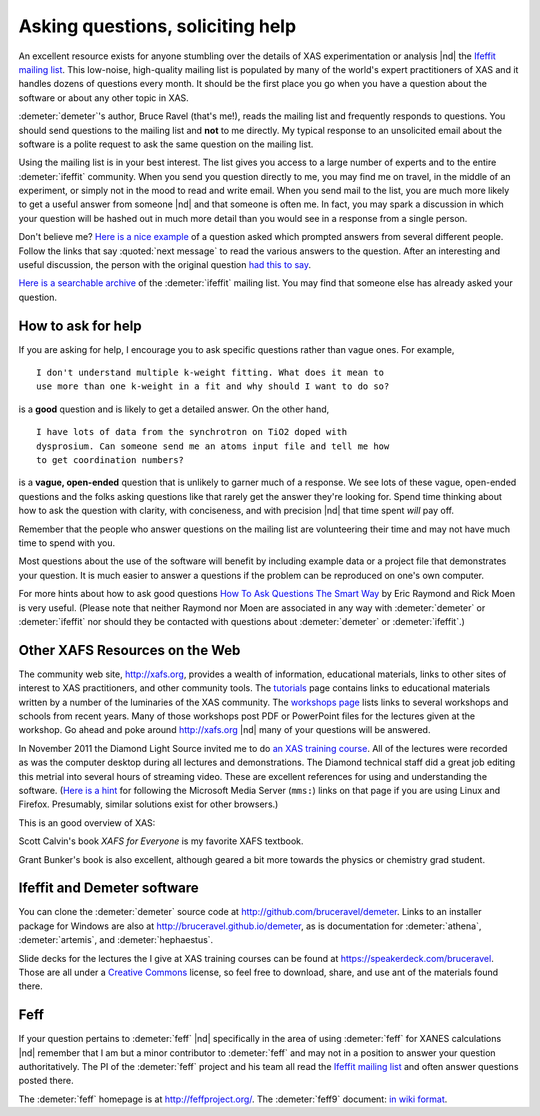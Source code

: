 
..
   This document is copyright 2016 Bruce Ravel and released under
   The Creative Commons Attribution-ShareAlike License
   http://creativecommons.org/licenses/by-sa/3.0/



Asking questions, soliciting help
=================================

An excellent resource exists for anyone stumbling over the details of
XAS experimentation or analysis |nd| the `Ifeffit mailing list
<http://millenia.cars.aps.anl.gov/mailman/listinfo/ifeffit>`_.  This
low-noise, high-quality mailing list is populated by many of the
world's expert practitioners of XAS and it handles dozens of questions
every month.  It should be the first place you go when you have a
question about the software or about any other topic in XAS.

:demeter:`demeter`'s author, Bruce Ravel (that's me!), reads the
mailing list and frequently responds to questions.  You should send
questions to the mailing list and **not** to me directly.  My typical
response to an unsolicited email about the software is a polite
request to ask the same question on the mailing list.

Using the mailing list is in your best interest.  The list gives you
access to a large number of experts and to the entire
:demeter:`ifeffit` community. When you send you question directly to
me, you may find me on travel, in the middle of an experiment, or
simply not in the mood to read and write email. When you send mail to
the list, you are much more likely to get a useful answer from someone
|nd| and that someone is often me. In fact, you may spark a discussion
in which your question will be hashed out in much more detail than you
would see in a response from a single person.

Don't believe me?  `Here is a nice example
<http://millenia.cars.aps.anl.gov/pipermail/ifeffit/2011-September/010201.html>`_
of a question asked which prompted answers from several different
people.  Follow the links that say :quoted:`next message` to read the
various answers to the question.  After an interesting and useful
discussion, the person with the original question `had this to say
<http://millenia.cars.aps.anl.gov/pipermail/ifeffit/2011-September/010215.html>`_.

`Here is a searchable archive
<http://www.mail-archive.com/ifeffit@millenia.cars.aps.anl.gov/>`_ of
the :demeter:`ifeffit` mailing list.  You may find that someone else
has already asked your question.

How to ask for help
-------------------

If you are asking for help, I encourage you to ask specific questions
rather than vague ones. For example,

::

  I don't understand multiple k-weight fitting. What does it mean to
  use more than one k-weight in a fit and why should I want to do so?

is a **good** question and is likely to get a detailed answer. On the
other hand,

::

  I have lots of data from the synchrotron on TiO2 doped with
  dysprosium. Can someone send me an atoms input file and tell me how
  to get coordination numbers?

is a **vague, open-ended** question that is unlikely to garner much of
a response.  We see lots of these vague, open-ended questions and the
folks asking questions like that rarely get the answer they're looking
for.  Spend time thinking about how to ask the question with clarity,
with conciseness, and with precision |nd| that time spent *will* pay
off.

Remember that the people who answer questions on the mailing list are
volunteering their time and may not have much time to spend with you.

Most questions about the use of the software will benefit by including
example data or a project file that demonstrates your question.  It is
much easier to answer a questions if the problem can be reproduced on
one's own computer.

For more hints about how to ask good questions `How To Ask Questions
The Smart Way <http://www.catb.org/~esr/faqs/smart-questions.html>`_
by Eric Raymond and Rick Moen is very useful.  (Please note that
neither Raymond nor Moen are associated in any way with
:demeter:`demeter` or :demeter:`ifeffit` nor should they be contacted
with questions about :demeter:`demeter` or :demeter:`ifeffit`.)


Other XAFS Resources on the Web
-------------------------------

The community web site, http://xafs.org, provides a wealth of
information, educational materials, links to other sites of interest
to XAS practitioners, and other community tools. The `tutorials
<http://xafs.org/Tutorials>`_ page contains links to educational
materials written by a number of the luminaries of the XAS community.
The `workshops page <http://xafs.org/Workshops>`_ lists links to
several workshops and schools from recent years.  Many of those
workshops post PDF or PowerPoint files for the lectures given at the
workshop. Go ahead and poke around http://xafs.org |nd| many of your
questions will be answered.

In November 2011 the Diamond Light Source invited me to do `an XAS
training course
<http://www.diamond.ac.uk/Beamlines/Spectroscopy/Techniques/XAS.html>`_.
All of the lectures were recorded as was the computer desktop during
all lectures and demonstrations.  The Diamond technical staff did a
great job editing this metrial into several hours of streaming video.
These are excellent references for using and understanding the
software.  (`Here is a hint
<http://support.mozilla.org/en-US/questions/747274>`_ for following
the Microsoft Media Server (``mms:``) links on that page if you are
using Linux and Firefox.  Presumably, similar solutions exist for
other browsers.)

This is an good overview of XAS: 

.. bibliography:: singlefile.bib
   :filter: author % "Kelly"
   :list: bullet

Scott Calvin's book *XAFS for Everyone* is my favorite XAFS textbook.

.. bibliography:: singlefile.bib
   :filter: title % "Everyone"
   :list: bullet

Grant Bunker's book is also excellent, although geared a bit more
towards the physics or chemistry grad student.

.. bibliography:: singlefile.bib
   :filter: author % "Bunker"
   :list: bullet

Ifeffit and Demeter software
----------------------------

You can clone the :demeter:`demeter` source code at
http://github.com/bruceravel/demeter.  Links to an installer package
for Windows are also at http://bruceravel.github.io/demeter, as is
documentation for :demeter:`athena`, :demeter:`artemis`, and
:demeter:`hephaestus`.

Slide decks for the lectures the I give at XAS training courses can be
found at https://speakerdeck.com/bruceravel.  Those are all under a
`Creative Commons <http://creativecommons.org/licenses/by-sa/3.0/>`_
license, so feel free to download, share, and use ant of the materials
found there.

Feff
----

If your question pertains to :demeter:`feff` |nd| specifically in the
area of using :demeter:`feff` for XANES calculations |nd| remember
that I am but a minor contributor to :demeter:`feff` and may not
in a position to answer your question authoritatively.  The PI of the
:demeter:`feff` project and his team all read the `Ifeffit mailing
list <http://millenia.cars.aps.anl.gov/mailman/listinfo/ifeffit>`_ and
often answer questions posted there.

The :demeter:`feff` homepage is at http://feffproject.org/.  The
:demeter:`feff9` document: `in wiki format
<http://leonardo.phys.washington.edu/feff/wiki/static/f/e/f/FEFF_Documentation_b0ae.html>`_.
